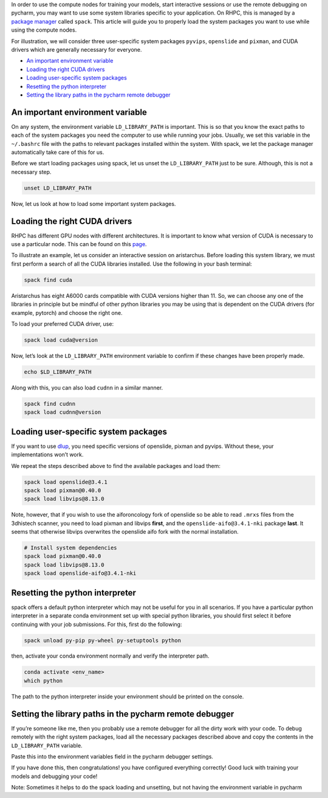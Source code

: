 
In order to use the compute nodes for training your models, start interactive sessions or use the remote debugging on pycharm, you may want to use some system libraries specific to your application. On RHPC, this is managed by a `package manager <https://nki-research-it.atlassian.net/wiki/spaces/NKIAI/pages/1984233497/Compute+cluster+NKI+Kosmos#Installed-software>`_ called ``spack``. This article will guide you to properly load the system packages you want to use while using the compute nodes.

For illustration, we will consider three user-specific system packages ``pyvips``\ , ``openslide`` and ``pixman``\ , and CUDA drivers which are generally necessary for everyone.


* `An important environment variable <#Loadingsystempackagesoncomputenodesusingspack-Animportantenvironmentvariable>`_
* `Loading the right CUDA drivers <#Loadingsystempackagesoncomputenodesusingspack-LoadingtherightCUDAdrivers>`_
* `Loading user-specific system packages <#Loadingsystempackagesoncomputenodesusingspack-Loadinguser-specificsystempackages>`_
* `Resetting the python interpreter <#Loadingsystempackagesoncomputenodesusingspack-Resettingthepythoninterpreter>`_
* `Setting the library paths in the pycharm remote debugger <#Loadingsystempackagesoncomputenodesusingspack-Settingthelibrarypathsinthepycharmremotedebugger>`_

An important environment variable
---------------------------------

On any system, the environment variable ``LD_LIBRARY_PATH`` is important. This is so that you know the exact paths to each of the system packages you need the computer to use while running your jobs. Usually, we set this variable in the ``~/.bashrc`` file with the paths to relevant packages installed within the system. With spack, we let the package manager automatically take care of this for us.

Before we start loading packages using spack, let us unset the ``LD_LIBRARY_PATH`` just to be sure. Although, this is not a necessary step.

.. code-block:: bash

   unset LD_LIBRARY_PATH

Now, let us look at how to load some important system packages.

Loading the right CUDA drivers
------------------------------

RHPC has different GPU nodes with different architectures. It is important to know what version of CUDA is necessary to use a particular node. This can be found on this `page <https://nki-research-it.atlassian.net/wiki/spaces/NKIAI/pages/1984233497/Compute+cluster+NKI+Kosmos#GPU-nodes>`_.

To illustrate an example, let us consider an interactive session on aristarchus. Before loading this system library, we must first perform a search of all the CUDA libraries installed. Use the following in your bash terminal:

.. code-block:: bash

   spack find cuda


.. image:: attachments/2465595492/2465464589.png?width=340
   :target: attachments/2465595492/2465464589.png?width=340
   :alt: 


Aristarchus has eight A6000 cards compatible with CUDA versions higher than 11. So, we can choose any one of the libraries in principle but be mindful of other python libraries you may be using that is dependent on the CUDA drivers (for example, pytorch) and choose the right one.

To load your preferred CUDA driver, use:

.. code-block:: bash

   spack load cuda@version

Now, let’s look at the ``LD_LIBRARY_PATH`` environment variable to confirm if these changes have been properly made.

.. code-block:: bash

   echo $LD_LIBRARY_PATH


.. image:: attachments/2465595492/2465497321.png?width=680
   :target: attachments/2465595492/2465497321.png?width=680
   :alt: 


Along with this, you can also load ``cudnn`` in a similar manner.

.. code-block:: bash

   spack find cudnn
   spack load cudnn@version

Loading user-specific system packages
-------------------------------------

If you want to use `dlup <https://github.com/NKI-AI/dlup>`_\ , you need specific versions of openslide, pixman and pyvips. Without these, your implementations won’t work.

We repeat the steps described above to find the available packages and load them:

.. code-block:: bash

   spack load openslide@3.4.1
   spack load pixman@0.40.0
   spack load libvips@8.13.0

Note, however, that if you wish to use the aiforoncology fork of openslide so be able to read ``.mrxs`` files from the 3dhistech scanner, you need to load pixman and libvips **first**\ , and the ``openslide-aifo@3.4.1-nki`` package **last**. It seems that otherwise libvips overwrites the openslide aifo fork with the normal installation.

.. code-block:: bash

   # Install system dependencies
   spack load pixman@0.40.0
   spack load libvips@8.13.0
   spack load openslide-aifo@3.4.1-nki

Resetting the python interpreter
--------------------------------

spack offers a default python interpreter which may not be useful for you in all scenarios. If you have a particular python interpreter in a separate conda environment set up with special python libraries, you should first select it before continuing with your job submissions. For this, first do the following:

.. code-block:: bash

   spack unload py-pip py-wheel py-setuptools python

then, activate your conda environment normally and verify the interpreter path.

.. code-block:: bash

   conda activate <env_name>
   which python


.. image:: attachments/2465595492/2465792078.png?width=544
   :target: attachments/2465595492/2465792078.png?width=544
   :alt: 


The path to the python interpreter inside your environment should be printed on the console.

Setting the library paths in the pycharm remote debugger
--------------------------------------------------------

If you’re someone like me, then you probably use a remote debugger for all the dirty work with your code. To debug remotely with the right system packages, load all the necessary packages described above and copy the contents in the ``LD_LIBRARY_PATH`` variable.

Paste this into the environment variables field in the pycharm debugger settings.


.. image:: attachments/2465595492/2465464647.png
   :target: attachments/2465595492/2465464647.png
   :alt: 


If you have done this, then congratulations! you have configured everything correctly! Good luck with training your models and debugging your code!

Note: Sometimes it helps to do the spack loading and unsetting, but not having the environment variable in pycharm
